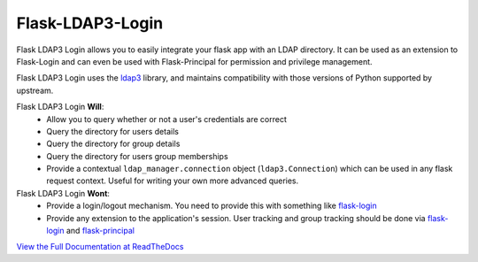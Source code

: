 Flask-LDAP3-Login
============================================

.. image:: https://github.com/nickw444/flask-ldap3-login/actions/workflows/workflow.yaml/badge.svg
    :target: https://github.com/nickw444/flask-ldap3-login/actions/workflows/workflow.yaml

.. image:: https://coveralls.io/repos/nickw444/flask-ldap3-login/badge.svg
    :target: https://coveralls.io/r/nickw444/flask-ldap3-login

.. image:: https://img.shields.io/pypi/v/flask-ldap3-login.svg
    :target: https://pypi.python.org/pypi/flask-ldap3-login/
    :alt: Latest Version


Flask LDAP3 Login allows you to easily integrate your flask app with an LDAP
directory. It can be used as an extension to Flask-Login and can even be used
with Flask-Principal for permission and privilege management.

Flask LDAP3 Login uses the `ldap3 <http://ldap3.readthedocs.org/en/latest/>`_ library,
and maintains compatibility with those versions of Python supported by upstream.

Flask LDAP3 Login **Will**:
    * Allow you to query whether or not a user's credentials are correct
    * Query the directory for users details
    * Query the directory for group details
    * Query the directory for users group memberships
    * Provide a contextual ``ldap_manager.connection`` object (``ldap3.Connection``)
      which can be used in any flask request context. Useful for writing
      your own more advanced queries.
    
Flask LDAP3 Login **Wont**:
    * Provide a login/logout mechanism. You need to provide this with something
      like `flask-login <https://flask-login.readthedocs.org/en/latest/>`_
    * Provide any extension to the application's session. User tracking  and 
      group tracking should be done via `flask-login <https://flask-login.readthedocs.org/en/latest/>`_ and `flask-principal <https://pythonhosted.org/Flask-Principal/>`_  


`View the Full Documentation at ReadTheDocs <http://flask-ldap3-login.readthedocs.org/en/latest/>`_
